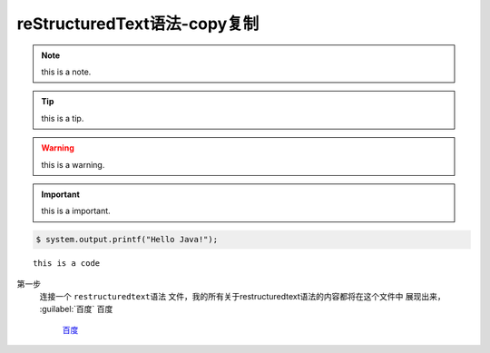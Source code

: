 .. restructuredtext-syntax documentation master file, created by
   zq on 2020.7.23.

reStructuredText语法-copy复制
=============================

.. note::

    this is a note.
    
.. tip::

    this is a tip.

.. warning::

    this is a warning.    
    
.. important::

    this is a important.    
    
.. code:: 

    $ system.output.printf("Hello Java!");


::

    this is a code 
    
第一步
    连接一个 ``restructuredtext语法`` 文件，我的所有关于restructuredtext语法的内容都将在这个文件中
    展现出来，
    :guilabel:`百度`
    ``百度``    
	
	`百度 <https://www.baidu.com/>`_
    
    
.. raw:: html

    <div style="text-align: center; margin-bottom: 2em;">
    <iframe width="100%" height="350" src="https://www.bilibili.com/bangumi/play/ss33800?spm_id_from=333.851.b_62696c695f7265706f72745f616e696d65.54" frameborder="0" allow="autoplay; encrypted-media" allowfullscreen></iframe>
    </div>
    